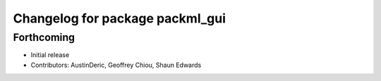 ^^^^^^^^^^^^^^^^^^^^^^^^^^^^^^^^
Changelog for package packml_gui
^^^^^^^^^^^^^^^^^^^^^^^^^^^^^^^^

Forthcoming
-----------
* Initial release
* Contributors: AustinDeric, Geoffrey Chiou, Shaun Edwards
